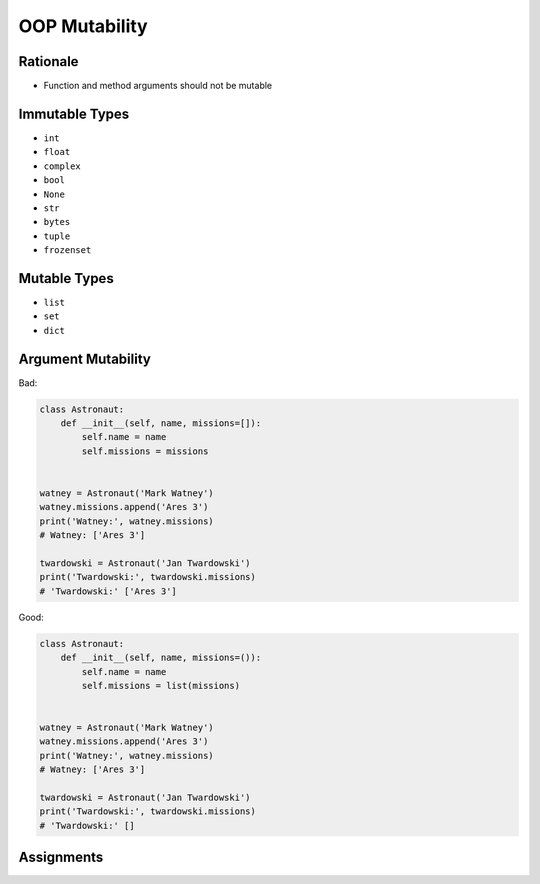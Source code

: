 OOP Mutability
==============


Rationale
---------
* Function and method arguments should not be mutable


Immutable Types
---------------
* ``int``
* ``float``
* ``complex``
* ``bool``
* ``None``
* ``str``
* ``bytes``
* ``tuple``
* ``frozenset``


Mutable Types
-------------
* ``list``
* ``set``
* ``dict``


.. _OOP Mutability Argument:

Argument Mutability
-------------------
Bad:

.. code-block:: python

    class Astronaut:
        def __init__(self, name, missions=[]):
            self.name = name
            self.missions = missions


    watney = Astronaut('Mark Watney')
    watney.missions.append('Ares 3')
    print('Watney:', watney.missions)
    # Watney: ['Ares 3']

    twardowski = Astronaut('Jan Twardowski')
    print('Twardowski:', twardowski.missions)
    # 'Twardowski:' ['Ares 3']

Good:

.. code-block:: python

    class Astronaut:
        def __init__(self, name, missions=()):
            self.name = name
            self.missions = list(missions)


    watney = Astronaut('Mark Watney')
    watney.missions.append('Ares 3')
    print('Watney:', watney.missions)
    # Watney: ['Ares 3']

    twardowski = Astronaut('Jan Twardowski')
    print('Twardowski:', twardowski.missions)
    # 'Twardowski:' []


Assignments
-----------
.. todo:: Create assignments
